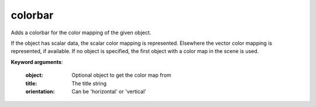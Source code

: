 
colorbar
~~~~~~~~

Adds a colorbar for the color mapping of the given object.

If the object has scalar data, the scalar color mapping is
represented. Elsewhere the vector color mapping is represented, if
available.
If no object is specified, the first object with a color map in the scene
is used.

**Keyword arguments**:

    :object: Optional object to get the color map from

    :title: The title string

    :orientation: Can be 'horizontal' or 'vertical'

    